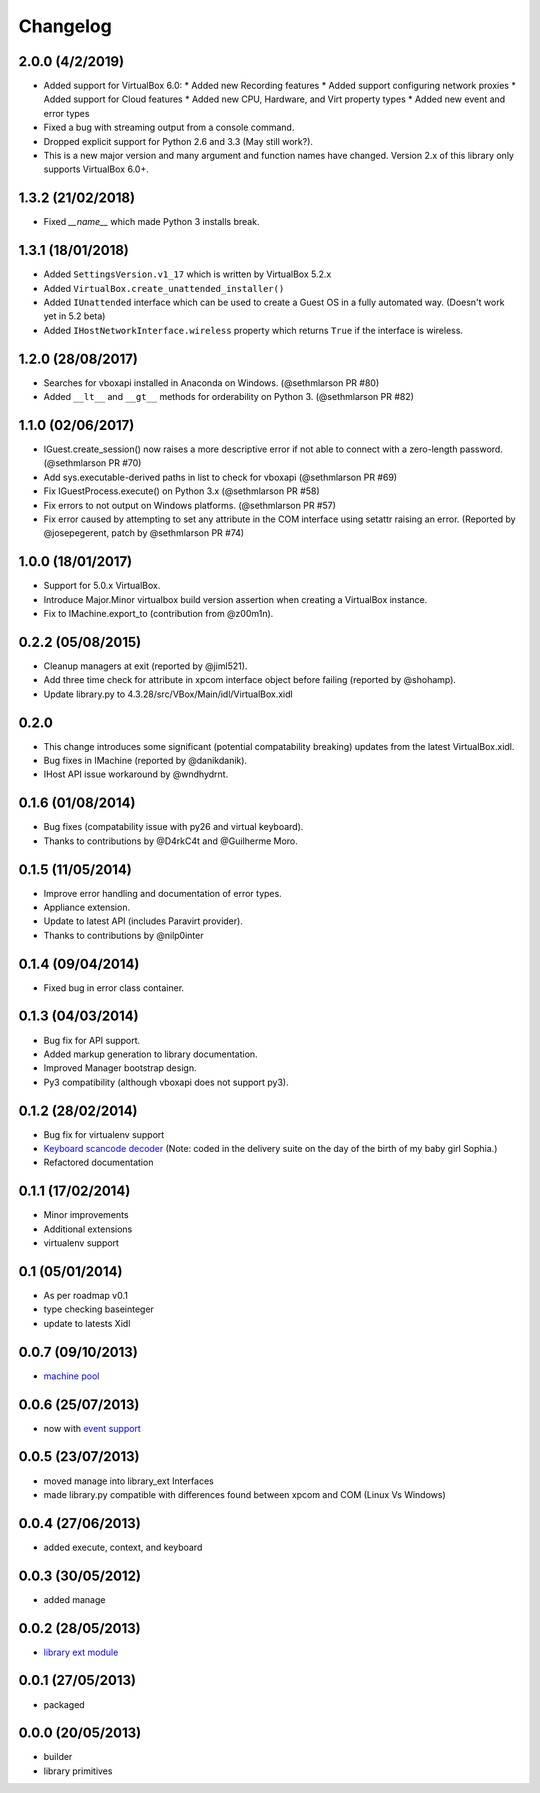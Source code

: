 Changelog
=========

2.0.0 (4/2/2019)
----------------

* Added support for VirtualBox 6.0:
  * Added new Recording features
  * Added support configuring network proxies
  * Added support for Cloud features
  * Added new CPU, Hardware, and Virt property types
  * Added new event and error types
* Fixed a bug with streaming output from a console command.
* Dropped explicit support for Python 2.6 and 3.3 (May still work?).
* This is a new major version and many argument and function names have
  changed. Version 2.x of this library only supports VirtualBox 6.0+.

1.3.2 (21/02/2018)
------------------

* Fixed `__name__` which made Python 3 installs break.

1.3.1 (18/01/2018)
------------------

* Added ``SettingsVersion.v1_17`` which is written by VirtualBox 5.2.x
* Added ``VirtualBox.create_unattended_installer()``
* Added ``IUnattended`` interface which can be used to create a Guest OS
  in a fully automated way. (Doesn't work yet in 5.2 beta)
* Added ``IHostNetworkInterface.wireless`` property which returns
  ``True`` if the interface is wireless.

1.2.0 (28/08/2017)
------------------

* Searches for vboxapi installed in Anaconda on Windows. (@sethmlarson PR #80)
* Added ``__lt__`` and ``__gt__`` methods for orderability on Python 3. (@sethmlarson PR #82)

1.1.0 (02/06/2017)
------------------

* IGuest.create_session() now raises a more descriptive error if
  not able to connect with a zero-length password. (@sethmlarson PR #70)
* Add sys.executable-derived paths in list to check for vboxapi (@sethmlarson PR #69)
* Fix IGuestProcess.execute() on Python 3.x (@sethmlarson PR #58)
* Fix errors to not output on Windows platforms. (@sethmlarson PR #57)
* Fix error caused by attempting to set any attribute in the COM interface
  using setattr raising an error. (Reported by @josepegerent, patch by @sethmlarson PR #74)

1.0.0 (18/01/2017)
------------------

* Support for 5.0.x VirtualBox.
* Introduce Major.Minor virtualbox build version assertion when creating a VirtualBox
  instance.
* Fix to IMachine.export_to (contribution from @z00m1n).

0.2.2 (05/08/2015)
------------------

* Cleanup managers at exit (reported by @jiml521).
* Add three time check for attribute in xpcom interface object before failing (reported
  by @shohamp).
* Update library.py to 4.3.28/src/VBox/Main/idl/VirtualBox.xidl

0.2.0
-----

* This change introduces some significant (potential compatability breaking)
  updates from the latest VirtualBox.xidl.
* Bug fixes in IMachine (reported by @danikdanik).
* IHost API issue workaround by @wndhydrnt.

0.1.6 (01/08/2014)
------------------

* Bug fixes (compatability issue with py26 and virtual keyboard).
* Thanks to contributions by @D4rkC4t and @Guilherme Moro.

0.1.5 (11/05/2014)
------------------

* Improve error handling and documentation of error types.
* Appliance extension.
* Update to latest API (includes Paravirt provider).
* Thanks to contributions by @nilp0inter

0.1.4 (09/04/2014)
------------------

* Fixed bug in error class container.

0.1.3 (04/03/2014)
------------------

* Bug fix for API support.
* Added markup generation to library documentation.
* Improved Manager bootstrap design.
* Py3 compatibility (although vboxapi does not support py3).

0.1.2 (28/02/2014)
------------------

* Bug fix for virtualenv support
* `Keyboard scancode decoder`_ (Note: coded in the delivery suite on the day of
  the birth of my baby girl Sophia.)
* Refactored documentation

0.1.1 (17/02/2014)
------------------

* Minor improvements
* Additional extensions
* virtualenv support

0.1 (05/01/2014)
----------------

* As per roadmap v0.1
* type checking baseinteger
* update to latests Xidl

0.0.7 (09/10/2013)
------------------

* `machine pool`_

0.0.6 (25/07/2013)
------------------

* now with `event support`_

0.0.5 (23/07/2013)
------------------

* moved manage into library_ext Interfaces
* made library.py compatible with differences found between xpcom and COM
  (Linux Vs Windows)

0.0.4 (27/06/2013)
------------------

* added execute, context, and keyboard

0.0.3 (30/05/2012)
------------------

* added manage

0.0.2 (28/05/2013)
------------------

* `library ext module`_

0.0.1 (27/05/2013)
------------------

* packaged

0.0.0 (20/05/2013)
------------------

* builder
* library primitives


.. _event support: http://pythonhosted.org//pyvbox/virtualbox/events.html
.. _library ext module: http://pythonhosted.org/pyvbox/virtualbox/library_ext.html
.. _machine pool: http://pythonhosted.org/pyvbox/virtualbox/pool.html
.. _Keyboard scancode decoder: https://gist.github.com/mjdorma/9132605
